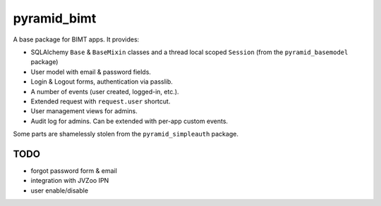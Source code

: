 ============
pyramid_bimt
============

A base package for BIMT apps. It provides:

* SQLAlchemy ``Base`` & ``BaseMixin`` classes and a thread local scoped
  ``Session`` (from the ``pyramid_basemodel`` package)
* User model with email & password fields.
* Login & Logout forms, authentication via passlib.
* A number of events (user created, logged-in, etc.).
* Extended request with ``request.user`` shortcut.
* User management views for admins.
* Audit log for admins. Can be extended with per-app custom events.

Some parts are shamelessly stolen from the ``pyramid_simpleauth`` package.


TODO
====

* forgot password form & email
* integration with JVZoo IPN
* user enable/disable
